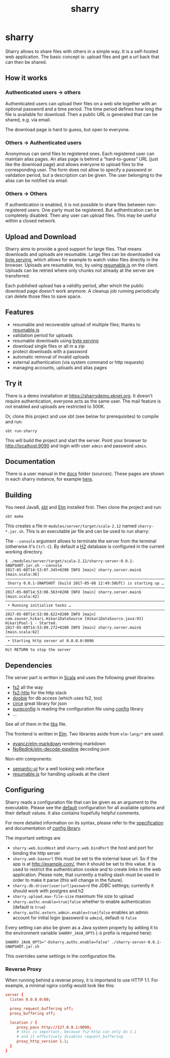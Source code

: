 #+title: sharry

* COMMENT setup

#+begin_src emacs-lisp :exports none :results silent
  (defvar-local this-buffer-name (buffer-file-name))
  (add-hook
   'after-save-hook
   (lambda ()
     (when (string-equal this-buffer-name (buffer-file-name))
       (shell-command "pandoc --from org --to markdown -o README.md readme.org"))))
#+end_src

* sharry

Sharry allows to share files with others in a simple way. It is a
self-hosted web application. The basic concept is: upload files and
get a url back that can then be shared.

#+begin_html
<a href="https://travis-ci.org/eikek/sharry"><img src="https://travis-ci.org/eikek/sharry.svg"></a>
<a href="https://xkcd.com/949/"><img height="400" align="right" style="float:right" src="https://imgs.xkcd.com/comics/file_transfer.png"></a>
#+end_html

** How it works
*** Authenticated users -> others

Authenticated users can upload their files on a web site together with
an optional password and a time period. The time period defines how
long the file is available for download. Then a public URL is
generated that can be shared, e.g. via email.

The download page is hard to guess, but open to everyone.

*** Others -> Authenticated users

Anonymous can send files to registered ones. Each registered user can
maintain alias pages. An alias page is behind a “hard-to-guess” URL
(just like the download page) and allows everyone to upload files to
the corresponding user. The form does not allow to specify a password
or validation period, but a description can be given. The user
belonging to the alias can be notified via email.

*** Others -> Others

If authentication is enabled, it is not possible to share files
between non-registered users. One party must be registered. But
authentication can be completely disabled. Then any user can upload
files. This may be useful within a closed network.

** Upload and Download

Sharry aims to provide a good support for large files. That means
downloads and uploads are resumable. Large files can be downloaded via
[[https://en.wikipedia.org/wiki/Byte_serving][byte serving]], which allows for example to watch video files directly
in the browser. Uploads are resumable, too, by using [[https://github.com/23/resumable.js][resumable.js]] on
the client. Uploads can be retried where only chunks not already at
the server are transferred.

Each published upload has a validity period, after which the public
download page doesn't work anymore. A cleanup job running periodically
can delete those files to save space.

** Features

- resumable and recoverable upload of multiple files; thanks to
  [[https://github.com/23/resumable.js][resumable.js]]
- validation period for uploads
- resumable downloads using [[https://en.wikipedia.org/wiki/Byte_serving][byte serving]]
- download single files or all in a zip
- protect downloads with a password
- automatic removal of invalid uploads
- external authentication (via system command or http requests)
- managing accounts, uploads and alias pages

** Try it

There is a demo installation at https://sharrydemo.eknet.org. It
doesn't require authentication, everyone acts as the same user. The
mail feature is not enabled and uploads are restricted to 500K.

Or, clone this project and use sbt (see below for prerequisites) to
compile and run:

#+begin_src shell :exports both
sbt run-sharry
#+end_src

This will build the project and start the server. Point your browser
to http://localhost:9090 and login with user =admin= and password
=admin=.

** Documentation

There is a user manual in the [[./docs/index.md][docs]] folder (sources). These pages are
shown in each sharry instance, for example [[https://sharrydemo.eknet.org/#manual/index.md][here]].

** Building

You need Java8, [[http://scala-sbt.org][sbt]] and [[http://elm-lang.org/][Elm]] installed first. Then clone the project
and run:

#+begin_src shell :exports both
sbt make
#+end_src

This creates a file in =modules/server/target/scala-2.12= named
=sharry-*.jar.sh=. This is an executable jar file and can be used to
run sharry:

The =--console= argument allows to terminate the server from the
terminal (otherwise it's =Ctrl-C=). By default a [[http://h2database.com][H2]] database is
configured in the current working directory.

#+begin_src shell :exports both
$ ./modules/server/target/scala-2.12/sharry-server-0.0.1-SNAPSHOT.jar.sh --console
2017-05-08T14:53:07.345+0200 INFO [main] sharry.server.main$ [main.scala:36]
––––––––––––––––––––––––––––––––––––––––––––––––––––––––––––––––––––––––––––
 Sharry 0.0.1-SNAPSHOT (build 2017-05-08 12:49:58UTC) is starting up …
––––––––––––––––––––––––––––––––––––––––––––––––––––––––––––––––––––––––––––
2017-05-08T14:53:08.563+0200 INFO [main] sharry.server.main$ [main.scala:42]
––––––––––––––––––––––––––––––––––––––––––––––––––––––––––––––––––––––––––––
 • Running initialize tasks …
––––––––––––––––––––––––––––––––––––––––––––––––––––––––––––––––––––––––––––
2017-05-08T14:53:08.622+0200 INFO [main] com.zaxxer.hikari.HikariDataSource [HikariDataSource.java:93] HikariPool-1 - Started.
2017-05-08T14:53:09.272+0200 INFO [main] sharry.server.main$ [main.scala:62]
––––––––––––––––––––––––––––––––––––––––––––––––––––––––––––––––––––––––––––
 • Starting http server at 0.0.0.0:9090
––––––––––––––––––––––––––––––––––––––––––––––––––––––––––––––––––––––––––––
Hit RETURN to stop the server
#+end_src

** Dependencies

The server part is written in [[http://scala-lang.or][Scala]] and uses the following great
libraries:

- [[https://github.com/functional-streams-for-scala/fs2][fs2]] all the way
- [[https://github.com/Spinoco/fs2-http][fs2-http]] for the http stack
- [[https://github.com/tpolecat/doobie][doobie]] for db access (which uses fs2, too)
- [[https://github.com/circe/circe][circe]] great library for json
- [[https://github.com/pureconfig/pureconfig][pureconfig]] is reading the configuration file using [[https://github.com/typesafehub/config][config]] library
- …

See all of them in the [[./project/libs.scala][libs]] file.

The frontend is written in [[http://elm-lang.org/][Elm]]. Two libraries aside from ~elm-lang/*~
are used:

- [[https://github.com/evancz/elm-markdown][evancz/elm-markdown]] rendering markdown
- [[https://github.com/NoRedInk/elm-decode-pipeline][NoRedInk/elm-decode-pipeline]] decoding json

Non-elm components:
- [[https://semantic-ui.com][semantic-ui]] for a well looking web interface
- [[https://github.com/23/resumable.js][resumable.js]] for handling uploads at the client


** Configuring

Sharry reads a configuration file that can be given as an argument to
the executable. Please see the [[./modules/server/src/main/resources/reference.conf][default]] configuration for all available
options and their default values. It also contains hopefully helpful
comments.

For more detailed information on its syntax, please refer to the
[[https://github.com/typesafehub/config/blob/master/HOCON.md][specification]] and documentation of [[https://github.com/typesafehub/config][config library]].

The important settings are

- ~sharry.web.bindHost~ and ~sharry.web.bindPort~ the host and port
  for binding the http server
- ~sharry.web.baseurl~ this must be set to the external base url. So
  if the app is at http://example.com/, then it should be set to this
  value. It is used to restrict the authentication cookie and to
  create links in the web application. Please note, that currently a
  trailing slash must be used in order to make it parse (this will
  change in the future).
- ~sharry.db.driver|user|url|password~ the JDBC settings; currently it
  should work with postgres and h2
- ~sharry.upload.max-file-size~ maximum file size to upload
- ~sharry.authc.enable=true|false~ whether to enable authentication
  (default is =true=)
- ~sharry.authc.extern.admin.enable=true|false~ enables an admin
  account for initial login (password is =admin=), default is =false=

Every setting can also be given as a Java system property by adding it
to the environment variable =SHARRY_JAVA_OPTS= (=-D= prefix is
required here):

#+begin_src shell :exports both
SHARRY_JAVA_OPTS="-Dsharry.authc.enable=false" ./sharry-server-0.0.1-SNAPSHOT.jar.sh
#+end_src

This overrides same settings in the configuration file.

*** Reverse Proxy

When running behind a reverse proxy, it is importand to use HTTP
1.1. For example, a minimal nginx config would look like this:

#+begin_src conf :exports both
  server {
    listen 0.0.0.0:80;

    proxy_request_buffering off;
    proxy_buffering off;

    location / {
       proxy_pass http://127.0.0.1:9090;
       # this is important, because fs2-http can only do 1.1
       # and it effectively disables request_buffering
       proxy_http_version 1.1;
    }
  }
#+end_src
